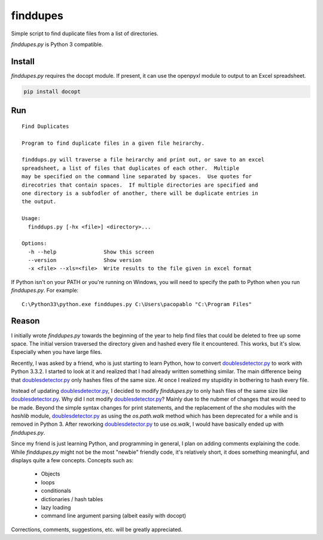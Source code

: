 finddupes
=========

Simple script to find duplicate files from a list of directories.

`finddupes.py` is Python 3 compatible.

Install
--------

`finddupes.py` requires the docopt module.  If present, it can use the
openpyxl module to output to an Excel spreadsheet.

.. code-block:: sh

   pip install docopt


Run
---------

::

    Find Duplicates

    Program to find duplicate files in a given file heirarchy.

    finddups.py will traverse a file heirarchy and print out, or save to an excel
    spreadsheet, a list of files that duplicates of each other.  Multiple
    may be specified on the command line separated by spaces.  Use quotes for
    direcotries that contain spaces.  If multiple directories are specified and
    one directory is a subfodler of another, there will be duplicate entries in
    the output.

    Usage:
      finddups.py [-hx <file>] <directory>...

    Options:
      -h --help               Show this screen
      --version               Show version
      -x <file> --xls=<file>  Write results to the file given in excel format

If Python isn't on your PATH or you're running on Windows, you will need to
specify the path to Python when you run `finddupes.py`.  For example:

::

    C:\Python33\python.exe finddupes.py C:\Users\pacopablo "C:\Program Files"


Reason
-------

I initially wrote `finddupes.py` towards the beginning of the year to help
find files that could be deleted to free up some space.  The initial version
traversed the directory given and hashed every file it encountered.  This
works, but it's slow.  Especially when you have large files.

Recently, I was asked by a friend, who is just starting to learn Python, how
to convert doublesdetector.py_ to work with Python 3.3.2.  I started to look
at it and realized that I had already written something similar.  The main
difference being that doublesdetector.py_ only hashes files of the same size.
At once I realized my stupidity in bothering to hash every file.

Instead of updating doublesdetector.py_, I decided to modify `finddupes.py` to
only hash files of the same size like doublesdetector.py_.  Why did I not
modify doublesdetector.py_?  Mainly due to the nubmer of changes that would
need to be made.  Beyond the simple syntax changes for print statements, and
the replacement of the `sha` modules with the `hashlib` module,
doublesdetector.py_ as using the `os.path.walk` method which has been
deprecated for a while and is removed in Python 3.  After reworking
doublesdetector.py_ to use `os.walk`, I would have basically ended up with
`finddupes.py`.

Since my friend is just learning Python, and programming in general, I plan on
adding comments explaining the code.  While `finddupes.py` might not be the
most "newbie" friendly code, it's relatively short, it does something
meaningful, and displays quite a few concepts.  Concepts such as:

 * Objects
 * loops
 * conditionals
 * dictionaries / hash tables
 * lazy loading
 * command line argument parsing (albeit easily with docopt)

Corrections, comments, suggestions, etc. will be greatly appreciated.





.. _doublesdetector.py: http://sebsauvage.net/python/doublesdetector.py
